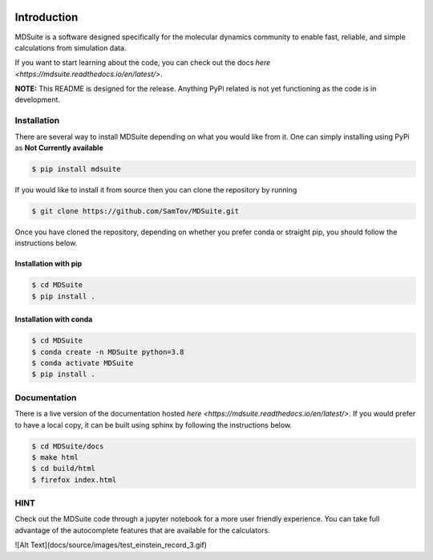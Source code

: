 |madewithpython| |build| |docs| |license|

Introduction
------------

MDSuite is a software designed specifically for the molecular dynamics community to enable fast, reliable, and simple 
calculations from simulation data. 

If you want to start learning about the code, you can check out the docs `here <https://mdsuite.readthedocs.io/en/latest/>`.

**NOTE:** This README is designed for the release. Anything PyPi related is not yet functioning as the code is in
development.

Installation
============

There are several way to install MDSuite depending on what you would like from it. One can simply installing using 
PyPi as **Not Currently available**

.. code-block:: bash

   $ pip install mdsuite

If you would like to install it from source then you can clone the repository by running

.. code-block:: bash

   $ git clone https://github.com/SamTov/MDSuite.git

Once you have cloned the repository, depending on whether you prefer conda or straight pip, you should follow the 
instructions below.

Installation with pip
*********************

.. code-block:: bash

    $ cd MDSuite
    $ pip install .


Installation with conda
***********************

.. code-block:: bash

    $ cd MDSuite
    $ conda create -n MDSuite python=3.8
    $ conda activate MDSuite
    $ pip install .

Documentation
=============

There is a live version of the documentation hosted `here <https://mdsuite.readthedocs.io/en/latest/>`.
If you would prefer to have a local copy, it can be built using sphinx by following the instructions below.

.. code-block:: bash

   $ cd MDSuite/docs
   $ make html
   $ cd build/html
   $ firefox index.html

HINT
====

Check out the MDSuite code through a jupyter notebook for a more user friendly experience. You can take full advantage
of the autocomplete features that are available for the calculators.

![Alt Text](docs/source/images/test_einstein_record_3.gif)

.. badges

.. |madewithpython| image:: https://img.shields.io/badge/Made%20With-Python-blue.svg
    :alt: Made with Python

.. |build| image:: https://github.com/zincware/MDSuite/workflows/python-project.yml/badge.svg
    :alt: Build tests passing
    :target: https://github.com/zincware/MDSuite/blob/readme_badges/

.. |docs| image:: https://readthedocs.org/projects/pip/badge/?version=latest&style=plastic
    :alt: Build tests passing
    :target: https://github.com/zincware/MDSuite/blob/readme_badges/.github/workflows/doc.yml

.. |license| image:: https://img.shields.io/badge/License-EPL-purple.svg
    :alt: Project license
    :target: https://www.gnu.org/licenses/quick-guide-gplv3.en.html